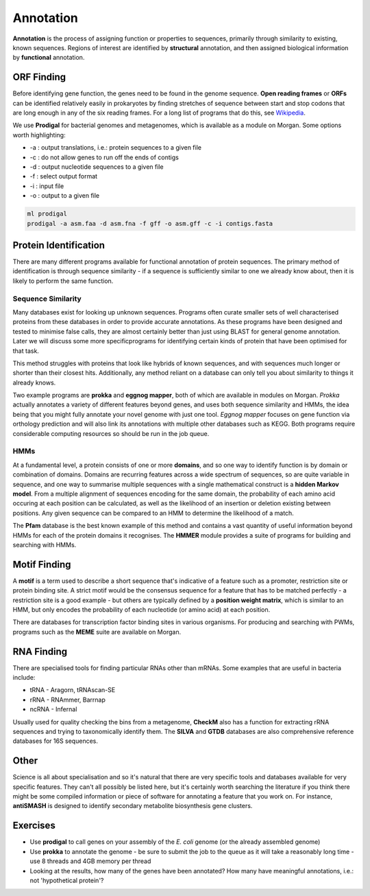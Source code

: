 Annotation
==========

**Annotation** is the process of assigning function or properties to sequences, primarily through similarity to existing, known sequences. Regions of interest are identified by **structural** annotation, and then assigned biological information by **functional** annotation.

ORF Finding
-----------

Before identifying gene function, the genes need to be found in the genome sequence. **Open reading frames** or **ORFs** can be identified relatively easily in prokaryotes by finding stretches of sequence between start and stop codons that are long enough in any of the six reading frames. For a long list of programs that do this, see `Wikipedia <https://en.wikipedia.org/wiki/List_of_gene_prediction_software>`_.

We use **Prodigal** for bacterial genomes and metagenomes, which is available as a module on Morgan. Some options worth highlighting:

* -a : output translations, i.e.: protein sequences to a given file
* -c : do not allow genes to run off the ends of contigs
* -d : output nucleotide sequences to a given file
* -f : select output format
* -i : input file
* -o : output to a given file

.. code-block:: bash

    ml prodigal
    prodigal -a asm.faa -d asm.fna -f gff -o asm.gff -c -i contigs.fasta


Protein Identification
----------------------

There are many different programs available for functional annotation of protein sequences. The primary method of identification is through sequence similarity - if a sequence is sufficiently similar to one we already know about, then it is likely to perform the same function.

Sequence Similarity
___________________

Many databases exist for looking up unknown sequences. Programs often curate smaller sets of well characterised proteins from these databases in order to provide accurate annotations. As these programs have been designed and tested to minimise false calls, they are almost certainly better than just using BLAST for general genome annotation. Later we will discuss some more specificprograms for identifying certain kinds of protein that have been optimised for that task.

This method struggles with proteins that look like hybrids of known sequences, and with sequences much longer or shorter than their closest hits. Additionally, any method reliant on a database can only tell you about similarity to things it already knows.

Two example programs are **prokka** and **eggnog mapper**, both of which are available in modules on Morgan. *Prokka* actually annotates a variety of different features beyond genes, and uses both sequence similarity and HMMs, the idea being that you might fully annotate your novel genome with just one tool. *Eggnog mapper* focuses on gene function via orthology prediction and will also link its annotations with multiple other databases such as KEGG. Both programs require considerable computing resources so should be run in the job queue.

HMMs
____

At a fundamental level, a protein consists of one or more **domains**, and so one way to identify function is by domain or combination of domains. Domains are recurring features across a wide spectrum of sequences, so are quite variable in sequence, and one way to summarise multiple sequences with a single mathematical construct is a **hidden Markov model**. From a multiple alignment of sequences encoding for the same domain, the probability of each amino acid occuring at each position can be calculated, as well as the likelihood of an insertion or deletion existing between positions. Any given sequence can be compared to an HMM to determine the likelihood of a match.

.. image:: images/hmm.png
    :align: center

The **Pfam** database is the best known example of this method and contains a vast quantity of useful information beyond HMMs for each of the protein domains it recognises. The **HMMER** module provides a suite of programs for building and searching with HMMs.

Motif Finding
-------------

A **motif** is a term used to describe a short sequence that's indicative of a feature such as a promoter, restriction site or protein binding site. A strict motif would be the consensus sequence for a feature that has to be matched perfectly - a restriction site is a good example - but others are typically defined by a **position weight matrix**, which is similar to an HMM, but only encodes the probability of each nucleotide (or amino acid) at each position.

There are databases for transcription factor binding sites in various organisms. For producing and searching with PWMs, programs such as the **MEME** suite are available on Morgan.

.. image:: images/pwm.png

RNA Finding
------------

There are specialised tools for finding particular RNAs other than mRNAs. Some examples that are useful in bacteria include:

* tRNA - Aragorn, tRNAscan-SE
* rRNA - RNAmmer, Barrnap
* ncRNA - Infernal

Usually used for quality checking the bins from a metagenome, **CheckM** also has a function for extracting rRNA sequences and trying to taxonomically identify them. The **SILVA** and **GTDB** databases are also comprehensive reference databases for 16S sequences.

Other
-----

Science is all about specialisation and so it's natural that there are very specific tools and databases available for very specific features. They can't all possibly be listed here, but it's certainly worth searching the literature if you think there might be some compiled information or piece of software for annotating a feature that you work on. For instance, **antiSMASH** is designed to identify secondary metabolite biosynthesis gene clusters.

Exercises
---------

* Use **prodigal** to call genes on your assembly of the *E. coli* genome (or the already assembled genome)
* Use **prokka** to annotate the genome - be sure to submit the job to the queue as it will take a reasonably long time - use 8 threads and 4GB memory per thread
* Looking at the results, how many of the genes have been annotated? How many have meaningful annotations, i.e.: not 'hypothetical protein'?
